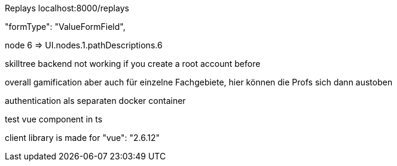Replays localhost:8000/replays


"formType": "ValueFormField",


node 6  => UI.nodes.1.pathDescriptions.6

skilltree backend not working if you create a root account before


overall gamification aber auch für einzelne Fachgebiete, hier können die Profs sich dann austoben

authentication als separaten docker container

test vue component in ts

client library is made for "vue": "2.6.12"